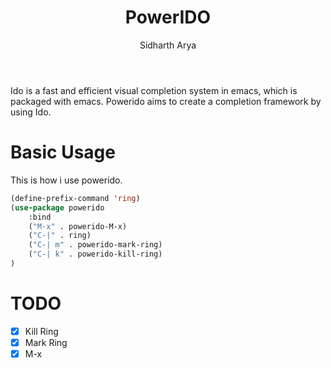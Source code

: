 #+TITLE: PowerIDO
#+AUTHOR: Sidharth Arya

Ido is a fast and efficient visual completion system in emacs, which is packaged with emacs. Powerido aims to create a completion framework by using Ido.

* Basic Usage
This is how i use powerido.
#+BEGIN_SRC emacs-lisp
(define-prefix-command 'ring)
(use-package powerido
    :bind
    ("M-x" . powerido-M-x)
    ("C-|" . ring)
    ("C-| m" . powerido-mark-ring)
    ("C-| k" . powerido-kill-ring)
)
#+END_SRC



* TODO
- [X] Kill Ring
- [X] Mark Ring
- [X] M-x
